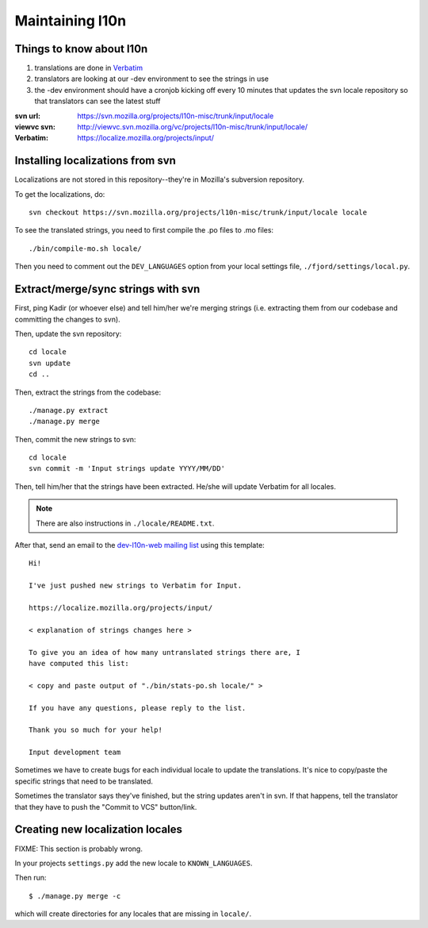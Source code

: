 .. _l10n-chapter:

==================
 Maintaining l10n
==================


Things to know about l10n
=========================

1. translations are done in `Verbatim
   <https://localize.mozilla.org/>`_

2. translators are looking at our -dev environment to see the strings
   in use

3. the -dev environment should have a cronjob kicking off every 10
   minutes that updates the svn locale repository so that translators
   can see the latest stuff

:svn url:    https://svn.mozilla.org/projects/l10n-misc/trunk/input/locale
:viewvc svn: http://viewvc.svn.mozilla.org/vc/projects/l10n-misc/trunk/input/locale/
:Verbatim:   https://localize.mozilla.org/projects/input/


Installing localizations from svn
=================================

Localizations are not stored in this repository--they're in Mozilla's
subversion repository.

To get the localizations, do::

    svn checkout https://svn.mozilla.org/projects/l10n-misc/trunk/input/locale locale

To see the translated strings, you need to first compile the .po files to
.mo files::

    ./bin/compile-mo.sh locale/

Then you need to comment out the ``DEV_LANGUAGES`` option from your local
settings file, ``./fjord/settings/local.py``.

.. _l10n-update-strings:

Extract/merge/sync strings with svn
===================================

First, ping Kadir (or whoever else) and tell him/her we're merging strings
(i.e. extracting them from our codebase and committing the changes to svn).

Then, update the svn repository::

    cd locale
    svn update
    cd ..

Then, extract the strings from the codebase::

    ./manage.py extract
    ./manage.py merge

Then, commit the new strings to svn::

    cd locale
    svn commit -m 'Input strings update YYYY/MM/DD'

Then, tell him/her that the strings have been extracted. He/she will
update Verbatim for all locales.

.. Note::

   There are also instructions in ``./locale/README.txt``.

After that, send an email to the `dev-l10n-web mailing list
<https://lists.mozilla.org/listinfo/dev-l10n-web>`_ using this template::

    Hi!

    I've just pushed new strings to Verbatim for Input.

    https://localize.mozilla.org/projects/input/

    < explanation of strings changes here >

    To give you an idea of how many untranslated strings there are, I
    have computed this list:

    < copy and paste output of "./bin/stats-po.sh locale/" >

    If you have any questions, please reply to the list.

    Thank you so much for your help!

    Input development team


Sometimes we have to create bugs for each individual locale to update the
translations. It's nice to copy/paste the specific strings that need to be
translated.

Sometimes the translator says they've finished, but the string updates aren't
in svn. If that happens, tell the translator that they have to push the
"Commit to VCS" button/link.


Creating new localization locales
=================================

FIXME: This section is probably wrong.

In your projects ``settings.py`` add the new locale to
``KNOWN_LANGUAGES``.

Then run::

    $ ./manage.py merge -c

which will create directories for any locales that are missing in
``locale/``.


.. seealso::

   http://playdoh.readthedocs.org/en/latest/userguide/l10n.html#creating-new-locales
     Playdoh docs on creating new locales
